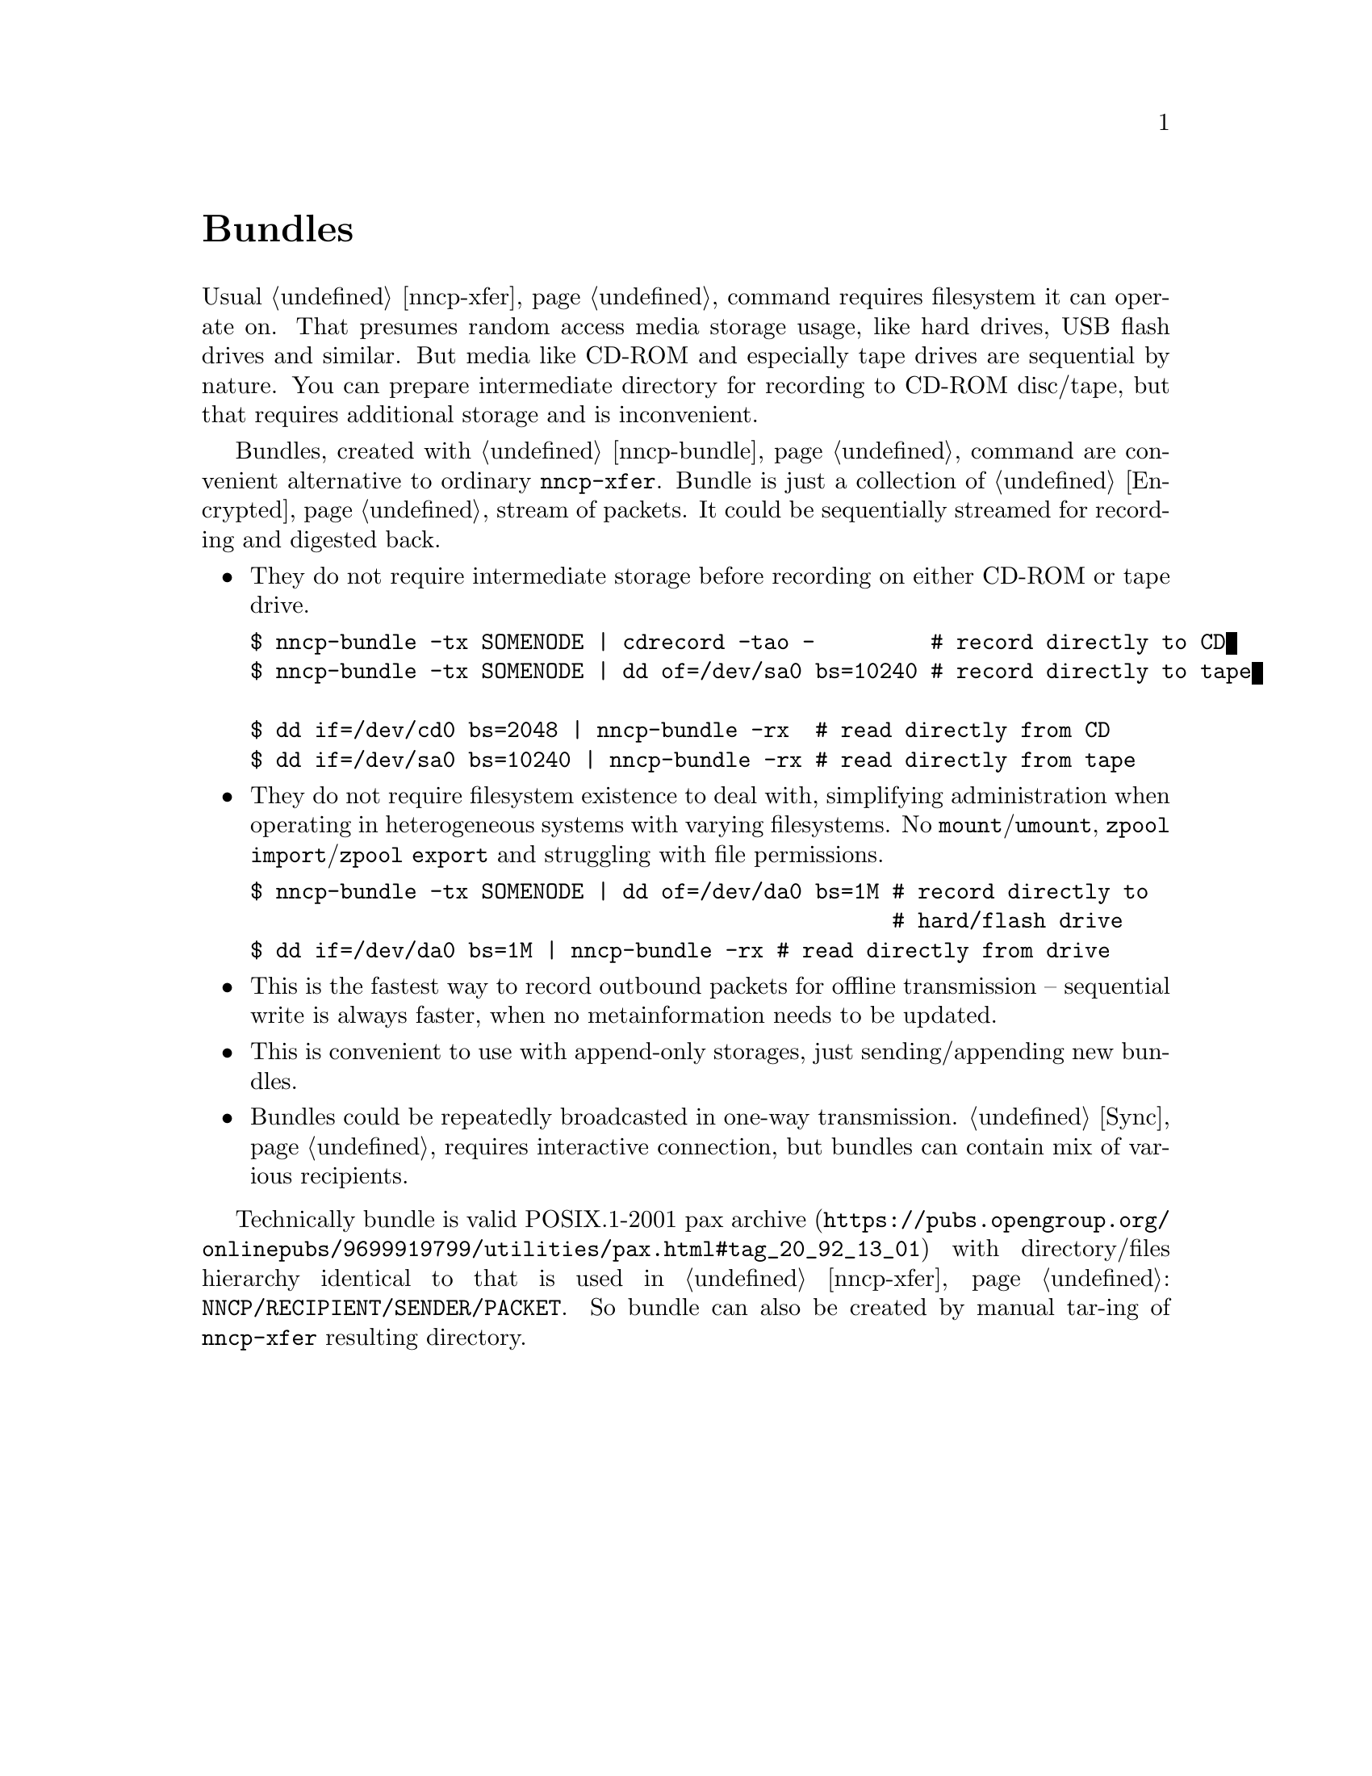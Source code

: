@node Bundles
@unnumbered Bundles

Usual @ref{nncp-xfer} command requires filesystem it can operate on.
That presumes random access media storage usage, like hard drives, USB
flash drives and similar. But media like CD-ROM and especially tape
drives are sequential by nature. You can prepare intermediate directory
for recording to CD-ROM disc/tape, but that requires additional storage
and is inconvenient.

Bundles, created with @ref{nncp-bundle} command are convenient
alternative to ordinary @command{nncp-xfer}. Bundle is just a collection
of @ref{Encrypted, encrypted packets}, stream of packets. It could be
sequentially streamed for recording and digested back.

@itemize

@item They do not require intermediate storage before recording on
either CD-ROM or tape drive.
@verbatim
$ nncp-bundle -tx SOMENODE | cdrecord -tao -         # record directly to CD
$ nncp-bundle -tx SOMENODE | dd of=/dev/sa0 bs=10240 # record directly to tape

$ dd if=/dev/cd0 bs=2048 | nncp-bundle -rx  # read directly from CD
$ dd if=/dev/sa0 bs=10240 | nncp-bundle -rx # read directly from tape
@end verbatim

@item They do not require filesystem existence to deal with, simplifying
administration when operating in heterogeneous systems with varying
filesystems. No @command{mount}/@command{umount}, @command{zpool
import}/@command{zpool export} and struggling with file permissions.
@verbatim
$ nncp-bundle -tx SOMENODE | dd of=/dev/da0 bs=1M # record directly to
                                                  # hard/flash drive
$ dd if=/dev/da0 bs=1M | nncp-bundle -rx # read directly from drive
@end verbatim

@item This is the fastest way to record outbound packets for offline
transmission -- sequential write is always faster, when no
metainformation needs to be updated.

@item This is convenient to use with append-only storages, just
sending/appending new bundles.

@item Bundles could be repeatedly broadcasted in one-way transmission.
@ref{Sync, Sync protocol} requires interactive connection, but bundles
can contain mix of various recipients.

@end itemize

Technically bundle is valid POSIX.1-2001
@url{https://pubs.opengroup.org/onlinepubs/9699919799/utilities/pax.html#tag_20_92_13_01, pax archive}
with directory/files hierarchy identical to that is used in
@ref{nncp-xfer}: @file{NNCP/RECIPIENT/SENDER/PACKET}. So bundle can also
be created by manual tar-ing of @command{nncp-xfer} resulting directory.
